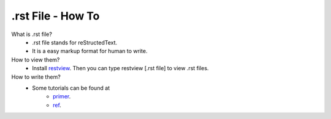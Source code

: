==================
.rst File - How To
==================

What is .rst file?
    * .rst file stands for reStructedText.
    * It is a easy markup format for human to write.

How to view them?
    * Install `restview`_.
      Then you can type restview [.rst file] to view .rst files.

How to write them?
    * Some tutorials can be found at
        - `primer`_.
        - `ref`_.

.. _restview: http://mg.pov.lt/restview/
.. _primer: http://sphinx.pocoo.org/rest.html
.. _ref: http://docutils.sourceforge.net/docs/ref/rst/restructuredtext.html

